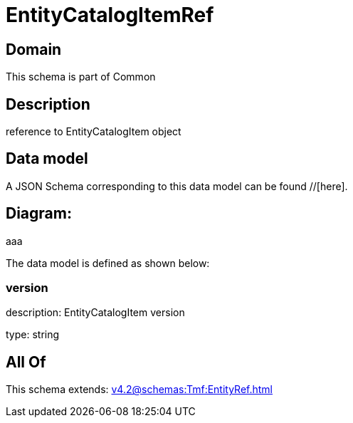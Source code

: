 = EntityCatalogItemRef

[#domain]
== Domain

This schema is part of Common

[#description]
== Description
reference to EntityCatalogItem object


[#data_model]
== Data model

A JSON Schema corresponding to this data model can be found //[here].

== Diagram:
aaa

The data model is defined as shown below:


=== version
description: EntityCatalogItem version

type: string


[#all_of]
== All Of

This schema extends: xref:v4.2@schemas:Tmf:EntityRef.adoc[]
